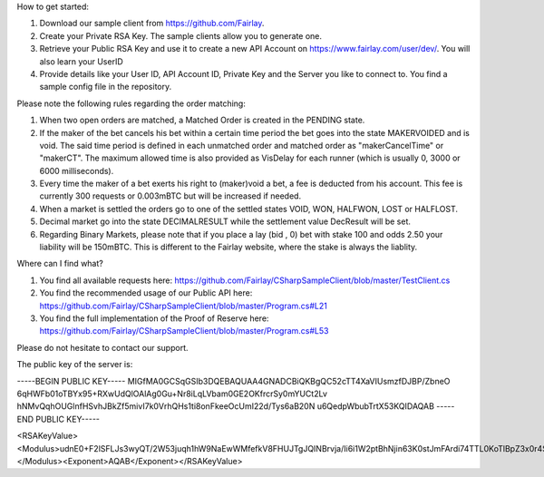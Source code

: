 ﻿How to get started:

1. Download our sample client from https://github.com/Fairlay.
2. Create your Private RSA Key. The sample clients allow you to generate one.
3. Retrieve your Public RSA Key and use it to create a new API Account on https://www.fairlay.com/user/dev/. You will also learn your UserID 
4. Provide details like your User ID, API Account ID, Private Key and the Server you like to connect to. You find a sample config file in the repository.


Please note the following rules regarding the order matching: 
 
1. When two open orders are matched, a Matched Order is created in the PENDING state.  
2. If the maker of the bet cancels his bet within a certain time period the bet goes into the state MAKERVOIDED and is void.  The said time period is defined in each unmatched order  and matched order as "makerCancelTime" or "makerCT". The maximum allowed time is also provided as VisDelay for each runner  (which is usually 0, 3000 or 6000 milliseconds).
3. Every time the maker of a bet exerts his right to (maker)void a bet, a fee is deducted from his account. This fee is currently 300 requests or 0.003mBTC but will be increased if needed. 
4. When a market is settled the orders go to one of the settled states VOID, WON, HALFWON, LOST or HALFLOST.  
5. Decimal market go into the state DECIMALRESULT while the settlement value DecResult will be set.
6. Regarding Binary Markets, please note that if you place a lay (bid , 0) bet with stake 100  and odds 2.50 your liability will be 150mBTC. This is different to the Fairlay website, where the stake is always the liablity.

Where can I find what?

1. You find all available requests here: https://github.com/Fairlay/CSharpSampleClient/blob/master/TestClient.cs
2. You find the recommended usage of our Public API here: https://github.com/Fairlay/CSharpSampleClient/blob/master/Program.cs#L21
3. You find the full implementation of the Proof of Reserve here: https://github.com/Fairlay/CSharpSampleClient/blob/master/Program.cs#L53



Please do not hesitate to contact our support. 


The public key of the server is: 

-----BEGIN PUBLIC KEY-----
MIGfMA0GCSqGSIb3DQEBAQUAA4GNADCBiQKBgQC52cTT4XaVIUsmzfDJBP/ZbneO
6qHWFb01oTBYx95+RXwUdQlOAlAg0Gu+Nr8iLqLVbam0GE2OKfrcrSy0mYUCt2Lv
hNMvQqhOUGlnfHSvhJBkZf5mivI7k0VrhQHs1ti8onFkeeOcUmI22d/Tys6aB20N
u6QedpWbubTrtX53KQIDAQAB
-----END PUBLIC KEY-----

<RSAKeyValue><Modulus>udnE0+F2lSFLJs3wyQT/2W53juqh1hW9NaEwWMfefkV8FHUJTgJQINBrvja/Ii6i1W2ptBhNjin63K0stJmFArdi74TTL0KoTlBpZ3x0r4SQZGX+ZoryO5NFa4UB7NbYvKJxZHnjnFJiNtnf08rOmgdtDbukHnaVm7m067V+dyk=</Modulus><Exponent>AQAB</Exponent></RSAKeyValue>
